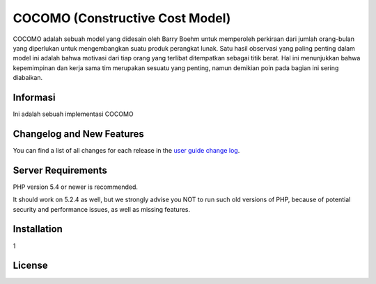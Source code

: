 ###################
COCOMO (Constructive Cost Model)
###################

COCOMO adalah sebuah model yang didesain oleh Barry Boehm untuk memperoleh perkiraan dari jumlah orang-bulan yang diperlukan untuk mengembangkan suatu produk perangkat lunak. Satu hasil observasi yang paling penting dalam model ini adalah bahwa motivasi dari tiap orang yang terlibat ditempatkan sebagai titik berat. Hal ini menunjukkan bahwa kepemimpinan dan kerja sama tim merupakan sesuatu yang penting, namun demikian poin pada bagian ini sering diabaikan. 

*******************
Informasi
*******************

Ini adalah sebuah implementasi COCOMO 

**************************
Changelog and New Features
**************************

You can find a list of all changes for each release in the `user
guide change log <https://github.com/bcit-ci/CodeIgniter/blob/develop/user_guide_src/source/changelog.rst>`_.

*******************
Server Requirements
*******************

PHP version 5.4 or newer is recommended.

It should work on 5.2.4 as well, but we strongly advise you NOT to run
such old versions of PHP, because of potential security and performance
issues, as well as missing features.

************
Installation
************

1

*******
License
*******
